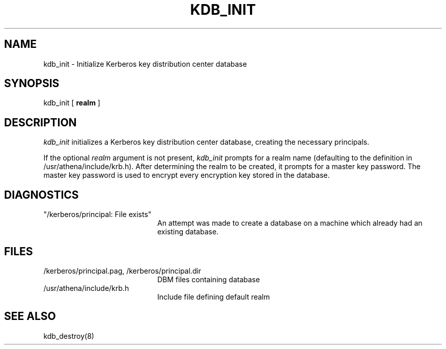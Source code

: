.\" Copyright 1989 by the Massachusetts Institute of Technology.
.\"
.\" For copying and distribution information,
.\" please see the file <mit-copyright.h>.
.\"
.TH KDB_INIT 8 "Kerberos Version 4.0" "MIT Project Athena"
.SH NAME
kdb_init \- Initialize Kerberos key distribution center database
.SH SYNOPSIS
kdb_init [ 
.B realm
]
.SH DESCRIPTION
.I kdb_init
initializes a Kerberos key distribution center database, creating the
necessary principals.
.PP
If the optional
.I realm
argument is not present,
.I kdb_init
prompts for a realm name (defaulting to the definition in
/usr/athena/include/krb.h).
After determining the realm to be created, it prompts for
a master key password.  The master key password is used to encrypt
every encryption key stored in the database.
.SH DIAGNOSTICS
.TP 20n
"/kerberos/principal: File exists"
An attempt was made to create a database on a machine which already had
an existing database.
.SH FILES
.TP 20n
/kerberos/principal.pag, /kerberos/principal.dir
DBM files containing database
.TP
/usr/athena/include/krb.h
Include file defining default realm
.SH SEE ALSO
kdb_destroy(8)
